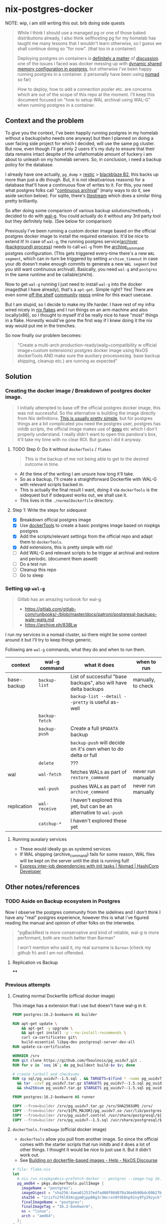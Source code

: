 * nix-postgres-docker
NOTE: wip, i am still writing this out. brb doing side quests

#+begin_quote
While I think I should use a managed pg or one of those baked distributions already, I also think selfhosting pg for my homelab has taught me many lessons that I wouldn't learn otherwise, so I guess we shall continue doing so "for now". (that too in a container)

Deploying postgres on containers is [[https://www.reddit.com/r/PostgreSQL/comments/11nwf54/container_or_not/][definitely a matter]] of [[https://www.reddit.com/r/PostgreSQL/comments/1c2rbow/why_not_run_production_postgres_in_docker/][discussion]]. one of the issues i faced was docker messing up with [[https://www.instaclustr.com/blog/postgresql-docker-and-shared-memory/][dynamic shared memory configuration in postgres]], but otherwise i've been happy running postgres in a container. (i personally have been using [[https://github.com/hashicorp/nomad][nomad]] so far)

How to deploy, how to add a connection pooler etc. are concerns which are out of the scope of this repo at the moment. I'll keep this document focused on "how to setup WAL archival using WAL-G" when running postgres in a container.
#+end_quote
** Context and the problem
To give you the context, I've been happily running postgres in my homelab without a backup(who needs one anyway) but then I planned on doing a user facing side project for which I decided, will use the same pg cluster. But now, even though I'll get only 2 users it's my duty to ensure that their data remains intact despite of the unfathomable amount of fuckery i am about to unleash on my homelab servers. So, in conclusion, i need a backup policy for the database.

I already have one actually, ~pg_dump~ > [[https://restic.net/][restic]] > [[https://en.wikipedia.org/wiki/Backblaze][blackblaze B2]], this backs up more than just a db though. But, it is not ideal(various reasons) for a database that'll have a continuous flow of writes to it. For this, you need what postgres folks call "[[https://www.postgresql.org/docs/current/continuous-archiving.html][continuous archival]]" (many ways to do it, see aside section below). For sqlite, there's [[https://litestream.io/][litestream]] which does a similar thing pretty brilliantly.

So after doing some comparison of various backup solutions/methods, i decided to do with [[https://github.com/wal-g/wal-g][wal-g]]. You could actually do it without any 3rd party tool but they definitely help. (See below for comparison)

Previously I've been running a custom docker image based on the official postgres docker image to install the required extension. It'd be nice to extend it! In case of ~wal-g~, the running postgres service([[https://www.interdb.jp/pg/pgsql09/10.html][archiver (background) process]]) needs to call ~wal-g~ from the [[https://www.postgresql.org/docs/current/runtime-config-wal.html#GUC-ARCHIVE-COMMAND][archive_command]] postgres configuration. (This gets triggered every-time there's a new ~WAL segment~, which can in-turn be triggered by setting ~archive_timeout~ in case your db doesn't make enough commits to generate a new ~WAL segment~ but you still want continuous archival). Basically, you need ~wal-g~ and ~postgres~ in the same runtime and be callable(~$PATH~).

Now to get ~wal-g~ running I just need to install ~wal-g~ into the docker image(that I have already), that's a ~apt-get~. Simple right? Yes! There are even some [[https://github.com/wal-g/wal-g/issues/473][off the shelf]] [[https://github.com/stephane-klein/playground-postgresql-walg/blob/60c483c7675899bdf3a4ad3f0d7627f3998432b8/docker-image/postgres-with-wal-g/Dockerfile#L20][community]] [[https://hub.docker.com/r/apkawa/wal-g][repos]] online for this exact usecase.

But I am stupid, so I decide to make my life harder. I have rest of my infra wired nicely in [[https://zero-to-nix.com/concepts/flakes][nix flakes]] and I run things on an arm machine and also locally(x86), so I thought to myself it'd be really nice to have "most" things in a flake. Honestly would've gone the first way if I knew doing it the nix way would put me in the trenches.

So now finally our problem becomes:
#+begin_quote
"Create a multi-arch production-ready(walg+compatibility w official image+custom extensions) postgres docker image using NixOS dockerTools AND make sure the auxiliary processes(eg. base backup shipping, cleanup etc.) are running as expected"
#+end_quote
** Solution
*** Creating the docker image / Breakdown of postgres docker image.
#+begin_quote
I initially attempted to base off the official postgres docker image, this was not successful. So the alternative is building the image directly from Nix definitions. [[https://xeiaso.net/talks/2024/nix-docker-build/][This is usually pretty simple]], but for postgres things are a bit complicated you need the postgres user, postgres has initdb scripts, the official image makes use of [[https://github.com/tianon/gosu][gosu]] etc which I don't properly understand. I really didn't want to open this pandora's box, it'll take my time with no clear ROI. But guess I did it anyway.
#+end_quote
**** TODO Step 0: Do it without ~dockerTools~ / ~flakes~
#+begin_quote
This is the backup of me not being able to get to the desired outcome in time.
#+end_quote
- At the time of the writing I am unsure how long it'll take.
- So as a backup, I'll create a straightforward Dockerfile with WAL-G with relevant scripts backed in.
- This is actually the final result I want, doing it via ~dockerTools~ is the sidequest but if sidequest works out, we shall use it.
- This lives in the ~./normalDockerfile~ directory.
**** Step 1: Write the steps for sidequest
- [X] Breakdown official postgres image
- [X] Use [[https://ryantm.github.io/nixpkgs/builders/images/dockertools/][dockerTools]] to create a basic postgres image based on nixpkgs postgres
- [X] Add the scripts/relevant settings from the official repo and adapt them to ~dockerTools~.
- [X] Add extensions, this is pretty simple with nix!
- [ ] Add WAL-G and relevant scripts to be trigger at archival and restore and periodic. (document them aswell)
- [ ] Do a test run
- [ ] Cleanup this repo
- [ ] Go to sleep
*** Setting up ~wal-g~
#+begin_quote
Gitlab has an amazing runbook for wal-g
- https://gitlab.com/gitlab-com/runbooks/-/blob/master/docs/patroni/postgresql-backups-wale-walg.md
- https://archive.ph/83BLw
#+end_quote
I run my services in a nomad cluster, so there might be some context around it but I'll try to keep things generic.

Following are ~wal-g~ commands, what they do and when to run them.
| context     | wal-g command | what it does                                                       | when to run        |
|-------------+---------------+--------------------------------------------------------------------+--------------------+
| base-backup | ~backup-list~   | List of successful "base backups", also will have delta backups    | manually, to check |
|             |               | ~backup-list --detail --pretty~ is useful as-well                    |                    |
|             | ~backup-fetch~  |                                                                    |                    |
|             | ~backup-push~   | Create a full ~$PGDATA~ backup                                       |                    |
|             |               | ~backup-push~ will decide on it's own when to do delta or full       |                    |
|             | ~delete~        | ???                                                                |                    |
|-------------+---------------+--------------------------------------------------------------------+--------------------+
| wal         | ~wal-fetch~     | fetches WALs as part of ~restore_command~                            | never run manually |
|             | ~wal-push~      | pushes WALs as part of ~archive_command~                             | never run manually |
|-------------+---------------+--------------------------------------------------------------------+--------------------+
| replication | ~wal-receive~   | I haven't explored this yet, but can be an alternative to ~wal-push~ |                    |
|             | ~catchup-*~     | I haven't explored these yet                                       |                    |
**** Running auxalary services
- These would ideally go as systemd services
- If WAL shipping (archive_command) fails for some reason, WAL files will be kept on the server until the disk is running full!
- [[https://developer.hashicorp.com/nomad/tutorials/task-deps/task-dependencies-interjob][Express inter-job dependencies with init tasks | Nomad | HashiCorp Developer]]
** Other notes/references
*** TODO Aside on Backup ecosystem in Postgres
Now I observe the postgres community from the sidelines and I don't think I have any "real" postgres experience, however this is what i've figured reading the manual and opinion of other folks on the interwebs.
#+begin_quote
"pgBackRest is more conservative and kind of reliable, wal-g is more performant, both are much better than Barman"

I won't mention who said it, my real surname is ~Barman~ (check my github fr) and I am not offended.
#+end_quote
**** Replication vs Backup
****
*** Previous attempts
**** Creating normal Dockerfile (official docker image)
This image has a extension that i use but doesn't have wal-g in it.
#+begin_src Dockerfile
FROM postgres:16.2-bookworm AS builder

RUN apt-get update \
    && apt-get -y upgrade \
    && apt-get install -y --no-install-recommends \
    curl ca-certificates git\
    build-essential libpq-dev postgresql-server-dev-all
RUN update-ca-certificates

WORKDIR /srv
RUN git clone https://github.com/fboulnois/pg_uuidv7.git .
RUN for v in `seq 16`; do pg_buildext build-$v $v; done

# create tarball and checksums
RUN cp sql/pg_uuidv7--1.5.sql . && TARGETS=$(find * -name pg_uuidv7.so) \
  && tar -czvf pg_uuidv7.tar.gz $TARGETS pg_uuidv7--1.5.sql pg_uuidv7.control \
  && sha256sum pg_uuidv7.tar.gz $TARGETS pg_uuidv7--1.5.sql pg_uuidv7.control > SHA256SUMS

FROM postgres:16.2-bookworm AS runner

COPY --from=builder /srv/pg_uuidv7.tar.gz /srv/SHA256SUMS /srv/
COPY --from=builder /srv/${PG_MAJOR}/pg_uuidv7.so /usr/lib/postgresql/${PG_MAJOR}/lib
COPY --from=builder /srv/pg_uuidv7.control /usr/share/postgresql/${PG_MAJOR}/extension
COPY --from=builder /srv/pg_uuidv7--1.5.sql /usr/share/postgresql/${PG_MAJOR}/extension
#+end_src
**** ~dockerTools.fromImage~ (official docker image)
- ~dockerTools~ allow you pull from another image. So since the official comes with the starter scripts that run initdb and it does a lot of other things. I thought it would be nice to just use it. But it didn't work out.
- See [[https://discourse.nixos.org/t/building-on-dockerfile-based-images/29583][Building on dockerfile-based images - Help - NixOS Discourse]]
#+begin_src nix
# file: flake.nix
let
  # nix run nixpkgs#nix-prefetch-docker -- postgres --image-tag 16.2-bookworm --arch amd64 --os linux
  pg_amd64 = pkgs.dockerTools.pullImage {
    imageName = "postgres";
    imageDigest = "sha256:4aea012537edfad80f98d870a36e6b90b4c09b27be7f4b4759d72db863baeebb";
    sha256 = "1rizfs2f6l834cgym0jpp88g3r3mcrxn9fd58np91ny9fy29zyck";
    finalImageName = "postgres";
    finalImageTag = "16.2-bookworm";
    os = "linux";
    arch = "amd64";
  };
in {
  packages = {
    nix_postgres_docker = pkgs.dockerTools.buildLayeredImage  {
      name = builtins.getEnv "IMAGE_NAME";
      tag = builtins.getEnv "IMAGE_TAG";
      fromImage = pg_amd64; # TODO make conditional
      contents = with pkgs; [ cacert postgresql16Packages.pg_uuidv7 ];
      config = {
        Cmd = ["postgres"];
        entrypoint = [ "docker-entrypoint.sh" ];
      };
    };
  };
};
#+end_src

While this seems like it works from the face of it. Unfortunately or fortunately, it doesn't. @NoobZ and @ManoftheSea from the unofficial NixOS discord channel talked me out of this and I stopped trying to make this work. If someone is interested to make this work, here is where I got stuck: "no such file or directory". I am not sure why this happened, arch is what it should be and base image is a docker image so should not be nixos fsh issues.

#+begin_quote
Update!
I think i've found the issue, it's related to the shebang on top of the entrypoint file but eitheway I have dropped the idea of using ~fromImage~ for now and going all in on building it from nix derivations.

[[https://github.com/NixOS/nix/issues/1205#issuecomment-2161613130][Inconsistent treatment of /usr/bin/env in build sandbox vs. NixOS · Issue #1205 · NixOS/nix · GitHub]]
#+end_quote

Trying to install nixpkgs pg extensions into the correct location in the image would've been a real hassle.

#+begin_src bash
λ just docker-build # success
λ just docker-load # success
λ just docker-run # fail
exec /usr/local/bin/docker-entrypoint.sh: no such file or directory
error: Recipe `docker-run` failed on line 36 with exit code 1
#+end_src
:(
